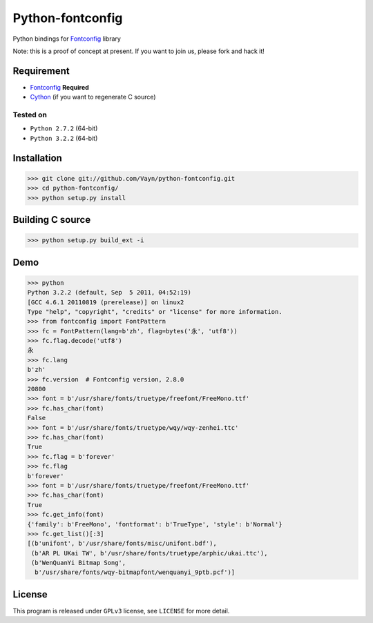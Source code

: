 -----------------
Python-fontconfig
-----------------

Python bindings for Fontconfig_ library

Note: this is a proof of concept at present. If you want to join us, please fork and hack it!

Requirement
==========

- Fontconfig_ **Required**
- Cython_ (if you want to regenerate C source)

.. _Cython: http://cython.org/
.. _Fontconfig: http://www.freedesktop.org/wiki/Software/fontconfig

Tested on
_________

- ``Python 2.7.2`` (64-bit)
- ``Python 3.2.2`` (64-bit)


Installation
============

>>> git clone git://github.com/Vayn/python-fontconfig.git
>>> cd python-fontconfig/
>>> python setup.py install


Building C source
=================

>>> python setup.py build_ext -i 


Demo
====

>>> python
Python 3.2.2 (default, Sep  5 2011, 04:52:19) 
[GCC 4.6.1 20110819 (prerelease)] on linux2
Type "help", "copyright", "credits" or "license" for more information.
>>> from fontconfig import FontPattern
>>> fc = FontPattern(lang=b'zh', flag=bytes('永', 'utf8'))
>>> fc.flag.decode('utf8')
永
>>> fc.lang
b'zh'
>>> fc.version  # Fontconfig version, 2.8.0
20800
>>> font = b'/usr/share/fonts/truetype/freefont/FreeMono.ttf'
>>> fc.has_char(font)
False
>>> font = b'/usr/share/fonts/truetype/wqy/wqy-zenhei.ttc'
>>> fc.has_char(font)
True
>>> fc.flag = b'forever'
>>> fc.flag
b'forever'
>>> font = b'/usr/share/fonts/truetype/freefont/FreeMono.ttf'
>>> fc.has_char(font)
True
>>> fc.get_info(font)
{'family': b'FreeMono', 'fontformat': b'TrueType', 'style': b'Normal'}
>>> fc.get_list()[:3]
[(b'unifont', b'/usr/share/fonts/misc/unifont.bdf'),
 (b'AR PL UKai TW', b'/usr/share/fonts/truetype/arphic/ukai.ttc'),
 (b'WenQuanYi Bitmap Song',
  b'/usr/share/fonts/wqy-bitmapfont/wenquanyi_9ptb.pcf')]


License
=======

This program is released under ``GPLv3`` license, see ``LICENSE`` for more detail.
